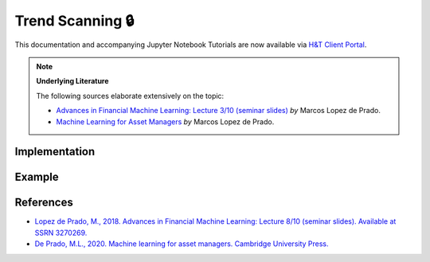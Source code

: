 .. _labeling-labeling_trend_scanning:

=================
Trend Scanning 🔒
=================

This documentation and accompanying Jupyter Notebook Tutorials are now available via
`H&T Client Portal <https://portal.hudsonthames.org/dashboard/product/LFKd0IJcZa91PzVhALlJ>`__.

.. image:: labeling_images/trend_scanning_plot.png
   :scale: 100 %
   :align: center

.. Note::
    **Underlying Literature**

    The following sources elaborate extensively on the topic:

    - `Advances in Financial Machine Learning: Lecture 3/10 (seminar slides) <https://papers.ssrn.com/sol3/papers.cfm?abstract_id=3257419>`__ *by* Marcos Lopez de Prado.
    - `Machine Learning for Asset Managers <https://www.cambridge.org/core/books/machine-learning-for-asset-managers/6D9211305EA2E425D33A9F38D0AE3545>`__ *by* Marcos Lopez de Prado.


Implementation
##############

Example
########


References
##########

* `Lopez de Prado, M., 2018. Advances in Financial Machine Learning: Lecture 8/10 (seminar slides). Available at SSRN 3270269. <https://papers.ssrn.com/sol3/papers.cfm?abstract_id=3257419>`_
* `De Prado, M.L., 2020. Machine learning for asset managers. Cambridge University Press. <https://www.cambridge.org/core/books/machine-learning-for-asset-managers/6D9211305EA2E425D33A9F38D0AE3545>`_
